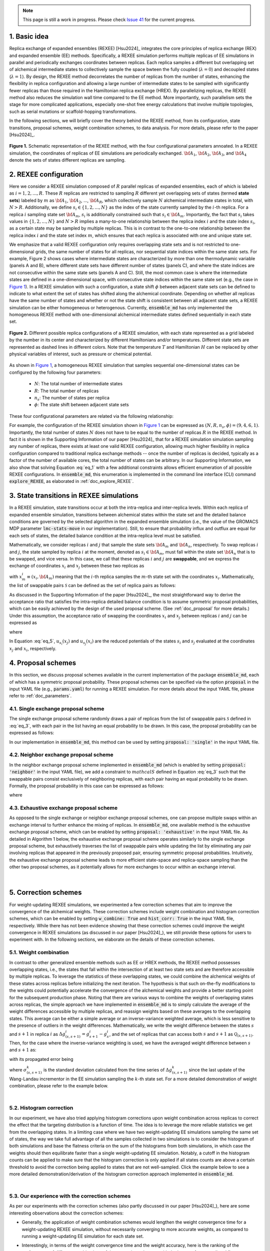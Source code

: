 .. note:: This page is still a work in progress. Please check `Issue 41`_ for the current progress.

.. _`Issue 41`: https://github.com/wehs7661/ensemble_md/issues/41

.. _doc_basic_idea:

1. Basic idea
=============
Replica exchange of expanded ensembles (REXEE) [Hsu2024]_ integrates the core principles of replica exchange (REX)
and expanded ensemble (EE) methods.  Specifically, a REXEE simulation performs multiple
replicas of EE simulations in parallel and periodically exchanges coordinates
between replicas. Each replica samples a different but overlapping set of alchemical 
intermediate states to collectively sample the space bwteen the fully coupled (:math:`\lambda=0`)
and decoupled states (:math:`\lambda=1`). By design, the REXEE method decorrelates
the number of replicas from the number of states, enhancing the flexibility in replica configuration and 
allowing a large number of intermediate states to be sampled with significantly fewer replicas than those
required in the Hamiltonian replica exchange (HREX). By parallelizing replicas, the REXEE method also reduces
the simulation wall time compared to the EE method. More importantly, such parallelism sets the
stage for more complicated applications, especially one-shot free energy calculations that involve multiple
topologies, such as serial mutations or scaffold-hopping transformations.

In the following sections, we will briefly cover the theory behind the REXEE method, from its configuration, state
transitions, proposal schemes, weight combination schemes, to data analysis. For more details, please refer to the
paper [Hsu2024]_.

.. figure:: _static/REXEE_illustration.png
   :name: Figure 1
   :width: 800
   :align: center
   :figclass: align-center

   **Figure 1.** Schematic representation of the REXEE method, with the four configurational parameters annoated. In a REXEE simulation, the coordinates of replicas
   of EE simulations are periodically exchanged. :math:`{\bf A}_1`, :math:`{\bf A}_2`, :math:`{\bf A}_3`, and :math:`{\bf A}_4`
   denote the sets of states different replicas are sampling.

2. REXEE configuration
======================
Here we consider a REXEE simulation composed of :math:`R` parallel replicas of expanded ensembles, each of which is
labeled as :math:`i=1, 2, ..., R`. These :math:`R` replicas are restricted to sampling :math:`R` different yet overlapping
sets of states (termed **state sets**) labeled by :math:`m` as :math:`{\bf A}_1`, :math:`{\bf A}_2`, ..., :math:`{\bf A}_R`,
which collectively sample :math:`N` alchemical intermediate states in total, with :math:`N > R`. Additionally, we define :math:`s_i \in \{1, 2, ..., N\}`
as the index of the state currently sampled by the :math:`i`-th replica. For a replica :math:`i` sampling state set :math:`{\bf A}_m`,
:math:`s_i` is additionally constrained such that :math:`s_i \in {\bf A}_m`. Importantly, the fact that :math:`s_i` takes values
in :math:`\{1, 2, ..., N\}` and :math:`N>R` implies a many-to-one relationship between the replica index :math:`i` and the state index
:math:`s_i`, as a certain state may be sampled by multiple replicas. This is in contrast to the one-to-one relationship between the replica
index :math:`i` and the state set index :math:`m`, which ensures that each replica is associated with one and unique state set.

We emphasize that a valid REXEE configuration only requires overlapping state sets and is not restricted to one-dimensional grids,
the same number of states for all replicas, nor sequential state indices within the same state sets. For example, Figure 2 shows cases where
intermediate states are characterized by more than one thermodynamic variable (panels A and B), where different state sets
have different number of states (panels C), and where the state indices are not consecutive within the same state sets (panels A and C).
Still, the most common case is where the intermediate states are defined in a one-dimensional space, with consecutive state indices within
the same state set (e.g., the case in `Figure 1`_). In a REXEE simulation with such a configuration, a state shift :math:`\phi` between adjacent
state sets can be defined to indicate to what extent the set of states has shifted along the alchemical coordinate. Depending on whether all replicas
have the same number of states and whether or not the state shift is consistent between all adjacent state sets, a REXEE simulation can be either
homogeneous or heterogenous. Currently, :code:`ensemble_md` has only implemented the homogeneous REXEE method with one-dimensional alchemical intermediate
states defined sequentially in each state set.

.. figure:: _static/REXEE_more_configs.png
   :name: Figure 2
   :width: 800
   :align: center
   :figclass: align-center

   **Figure 2.** Different possible replica configurations of a REXEE simulation, with each state represented as a grid labeled by the number in its center
   and characterized by different Hamiltonians and/or temperatures. Different state sets are represented as dashed lines in different colors.
   Note that the temperature :math:`T` and Hamiltonian :math:`H` can be replaced by other physical variables of interest, such as pressure or chemical potential.

As shown in `Figure 1`_, a homogeneous REXEE simulation that samples sequential one-dimensional states can be configured by the following four parameters:

  - :math:`N`: The total number of intermediate states
  - :math:`R`: The total number of replicas
  - :math:`n_s`: The number of states per replica
  - :math:`\phi`: The state shift between adjacent state sets

These four configurational parameters are related via the following relationship:

.. math:: N = n_s + (R-1)\phi
   :label: eq_1

For example, the configuration of the REXEE simulation shown in `Figure 1`_ can be expressed as :math:`(N, R, n_s, \phi) = (9, 4, 6, 1)`. Importantly, the total
number of states :math:`N` does not have to be equal to the number of replicas :math:`R` in the REXEE method. In fact it is shown in the Supporting Information of
our paper [Hsu2024]_ that for a REXEE simulation simulation sampling any number of replicas, there exists at least one valid REXEE
configuration, allowing much higher flexibility in replica configuration compared to traditional replica exchange methods -- once the number of replicas
is decided, typically as a factor of the number of available cores, the total number of states can be arbitrary. In our Supporting Information, 
we also show that solving Equation :eq:`eq_1` with a few additional constraints allows efficient enumeration of all possible REXEE configurations. In :code:`ensemble_md`,
this enumeration is implemented in the command line interface (CLI) command :code:`explore_REXEE`, as elaborated in :ref:`doc_explore_REXEE`.

3. State transitions in REXEE simulations
=========================================
In a REXEE simulation, state transitions occur at both the intra-replica and inter-replica levels. Within each replica of expanded ensemble simulation,
transitions between alchemical states within the state set and the detailed balance conditions are governed by the selected algorithm in the expanded ensemble simulation
(i.e., the value of the GROMACS MDP parameter :code:`lmc-stats-move` in our implementation). Still, to ensure that probability influx and outflux are equal for each sets of states,
the detailed balance condition at the intra-replica level must be satisfied.

Mathematically, we consider replicas :math:`i` and :math:`j` that sample the state sets :math:`{\bf A}_m` and :math:`{\bf A}_n`, respectively. To swap replicas :math:`i`
and :math:`j`, the state sampled by replica :math:`i` at the moment, denoted as :math:`s_i \in {\bf A}_m`, must fall within the state set :math:`{\bf A}_n` that is to be swapped,
and vice versa. In this case, we call that these replicas :math:`i` and :math:`j` are **swappable**, and we express the exchange of coordinates :math:`x_i` and :math:`x_j` between these
two replicas as

.. math:: :label: eq_2
  
  X=\left(..., x^i_{m}, ..., x^j_{n}, ...\right) \rightarrow X' = \left(..., x^j_{m}, ..., x^i_{n}, ...\right)

with :math:`x^i_m \equiv (x_i, {\bf A}_m)` meaning that the :math:`i`-th replica samples the :math:`m`-th state set with the coordinates :math:`x_i`. Mathematically, the list of swappable pairs
:math:`\mathcal{S}` can be defined as the set of replica pairs as follows:

.. math:: :label: eq_3

  \mathcal{S} = \left\{(i, j) \mid s_i \in {\bf A}_n, s_j \in {\bf A}_m, i \neq j\right\}

As discussed in the Supporting Information of the paper [Hsu2024]_, the most straightforward way to derive the acceptance ratio that satisfies the intra-replica detailed balance condition 
is to assume symmetric proposal probabilities, which can be easily achieved by the design of the used proposal scheme. (See :ref:`doc_proposal` for more details.)
Under this assumption, the acceptance ratio of swapping the coordinates :math:`x_i` and :math:`x_j` between replicas :math:`i` and :math:`j` can be expressed as

.. math:: :label: eq_4

  P_{\text{acc}} = 
    \begin{cases} 
      \begin{aligned}
        &1 &, \text{if } \Delta \leq 0 \\
        \exp(&-\Delta) &, \text{if } \Delta >0
      \end{aligned}
    \end{cases}

where

.. math:: :label: eq_5

  \Delta = \left(u_{s_i}(x_j) + u_{s_j}(x_i) \right)-\left(u_{s_i}(x_i)+u_{s_j}(x_j)\right)

In Equation :eq:`eq_5`, :math:`u_{s_i}(x_j)` and :math:`u_{s_j}(x_i)` are the reduced potentials of the states :math:`s_i` and :math:`s_j` evaluated at the coordinates :math:`x_j` and :math:`x_i`, respectively.

.. _doc_proposal:

4. Proposal schemes
===================
In this section, we discuss proposal schemes available in the current implementation of the package :code:`ensemble_md`,
each of which has a symmetric proposal probability. These proposal schemes can be specified via the option :code:`proposal` in the input YAML file (e.g., :code:`params.yaml`)
for running a REXEE simulation. For more details about the input YAML file, please refer to :ref:`doc_parameters`.

4.1. Single exchange proposal scheme
------------------------------------
The single exchange proposal scheme randomly draws a pair of replicas from the list of swappable pairs :math:`\mathcal{S}` defined in :eq:`eq_3`, with each pair in the list
having an equal probability to be drawn. In this case, the proposal probability can be expressed as follows:

.. math:: :label: eq_6

  \alpha\left(X'|X\right)= \alpha\left(x^j_{m}, x^i_{n} | x^i_{m}, x^j_{n}\right)=
    \begin{cases} 
    \begin{aligned}
      &1/|\mathcal{S}|& \text{, if } (i, j) \in \mathcal{S} \\
      & \quad 0 &\text{, if } (i, j) \notin \mathcal{S}
  \end{aligned}
  \end{cases}

In our implementation in :code:`ensemble_md`, this method can be used by setting :code:`proposal: 'single'` in the input YAML file.


4.2. Neighbor exchange proposal scheme
--------------------------------------
In the neighbor exchange proposal scheme implemented in :code:`ensemble_md` (which is enabled by setting :code:`proposal: 'neighbor'` in the input YAML file),
we add a constraint to :math:`mathcal{S}` defined in Equation :eq:`eq_3` such that the swappable pairs consist exclusively of neighboring replicas, 
with each pair having an equal probability to be drawn. Formally, the proposal probability in this case can be expressed as
follows:

.. math:: :label: eq_7

  \alpha\left(X'|X\right)= \alpha\left(x^j_{m}, x^i_{n} | x^i_{m}, x^j_{n}\right)=
    \begin{cases} 
    \begin{aligned}
      &1/|\mathcal{S}_{\text{neighbor}}|& \text{, if } (i, j) \in \mathcal{S_{\text{neighbor}}} \\
      & \quad 0 &\text{, if } (i, j) \notin \mathcal{S_{\text{neighbor}}}
  \end{aligned}
  \end{cases}

where 

.. math:: :label: eq_8

  \mathcal{S}_{\text{neighbor}} = \{(i, j)|s_i \in A_n \text{ and } s_j \in A_m \text{ and } |i-j|=1\}

4.3. Exhaustive exchange proposal scheme
----------------------------------------
As opposed to the single exchange or neighbor exchange proposal schemes, one can propose
multiple swaps within an exchange interval to further enhance the mixing of replicas. In :code:`ensemble_md`,
one available method is the exhaustive exchange proposal scheme, which can be enabled by setting :code:`proposal: 'exhaustive'` in the input YAML file.
As detailed in Algorithm 1 below, the exhaustive exchange proposal scheme operates similarly to the single exchange proposal scheme, but
exhaustively traverses the list of swappable pairs while updating the list by eliminating any pair involving replicas that
appeared in the previously proposed pair, ensuring symmetric proposal probabilities. Intuitively, the exhaustive exchange proposal
scheme leads to more efficient state-space and replica-space sampling than the other two
proposal schemes, as it potentially allows for more exchanges to occur within an exchange interval.

.. figure:: _static/algorithm.png
   :width: 800
   :align: center
   :figclass: align-center

|

.. _doc_correction:

5. Correction schemes
=====================
For weight-updating REXEE simulations, we experimented a few correction schemes that aim to improve the convergence of the alchemical weights.
These correction schemes include weight combination and histogram correction schemes, which can be enabled by setting
:code:`w_combine: True` and :code:`hist_corr: True` in the input YAML file, respectively. While there has not been evidence showing that these correction schemes could improve the
weight convergence in REXEE simulations (as discussed in our paper [Hsu2024]_), we still provide these options for users to experiment with.
In the following sections, we elaborate on the details of these correction schemes.


.. _doc_w_schemes:

5.1. Weight combination
-----------------------
In contrast to other generalized ensemble methods such as EE or HREX methods, the REXEE method possesses overlapping states, i.e.,
the states that fall within the intersection of at least two state sets and are therefore accessible by multiple replicas. To leverage the statistics of
these overlapping states, we could combine the alchemical weights of these states across replicas before
initializing the next iteration. The hypothesis is that such on-the-fly modifications to the weights could potentially 
accelerate the convergence of the alchemical weights and provide a better starting point for the subsequent production phase.
Noting that there are various ways to combine the weights of overlapping states across replicas, the simple approach we have implemented in :code:`ensemble_md`
is to simply calculate the average of the weight differences accessible by multiple replicas, and reassign weights based on these averages to the overlapping states.
This average can be either a simple average or an inverse-variance weighted average, which is less sensitive to the presence of outliers in the weight differences.
Mathematically, we write the weight difference between the states :math:`s` and :math:`s+1` in replica :math:`i$` as :math:`\Delta g_{(s, s+1)}^i=g^i_{s+1}-g^i_{s}`,
and the set of replicas that can access both :math:`s` and :math:`s+1` as :math:`\mathcal{Q}_{(s, s+1)}`. Then, for the case where the inverse-variance weighting is used,
we have the averaged weight difference between :math:`s` and :math:`s+1` as: 

.. math:: :label: eq_9

    \overline{\Delta g_{(s, s+1)}} = \dfrac{\sum_{k \in \mathcal{Q}_{(s, s+1)}}\left( \Delta g^{k}_{(s, s+1)}\middle/\left(\sigma^k_{(s, s+1)}\right)^2\right)}{\sum_{k \in \mathcal{Q}_{(s, s+1)}} \left. 1\middle/\left(\sigma^k_{(s, s+1)}\right)^2\right.}\label{w_combine}

with its propagated error being

.. math:: :label: eq_10

    \delta_{(s, s+1)}  = \sqrt{\left(\sum_{k\in\mathcal{Q}_{(s, s+1)}}\left(\sigma^k_{(s, s+1)}\right)^{-2}\right)^{-1}}\label{w_combine_err}

where :math:`\sigma^k_{(s, s+1)}` is the standard deviation calculated from the time series of :math:`\Delta g^{k}_{(s, s+1)}` since the last update of the Wang-Landau incrementor
in the EE simulation sampling the :math:`k`-th state set. For a more detailed demonstration of weight combination, please refer to the example below.

..  collapse:: An example of weight combination

    Here we consider the following sets of weights 
    as an example, with :code:`X` denoting a state not present in the state set:

    ::

        State       0         1         2         3         4         5      
        Rep A       0.0       2.1       4.0       3.7       X         X  
        Rep B       X         0.0       1.7       1.2       2.6       X    
        Rep C       X         X         0.0       -0.4      0.9       1.9

    As shown above, the three replicas sample different but overlapping states. Now, our goal 
    is to

    * For state 1, combine the weights arcoss replicas 1 and 2.
    * For states 2 and 3, combine the weights across all three replicas.
    * For state 4, combine the weights across replicas 1 and 2. 

    That is, we combine weights arcoss all replicas that sample the state of interest regardless 
    which replicas are swapping. The outcome of the whole process should be three vectors of modified 
    alchemical weights, one for each replica, that should be specified in the MDP files for the next iteration. 
    Below we elaborate the details of each step carried out by our method implemented in :code:`ensemble_md`.

    First, we calculate the weight differences as shown below, which can be regarded rough estimates 
    of free energy differences between the adjacent states.

    ::

        States      (0, 1)    (1, 2)    (2, 3)    (3, 4)    (4, 5)    
        Rep 1       2.1       1.9       -0.3       X        X       
        Rep 2       X         1.7       -0.5       1.4      X       
        Rep 3       X         X         -0.4       1.3      1.0     

    Note that to calculate the difference between, say, states 1 and 2, from a certain replica, 
    both these states must be present in the alchemical range of the replica. Otherwise, a free 
    energy difference can't not be calculated and is denoted with :code:`X`. Then, for the weight differences that are available in more than 1 replica, we take the simple 
    average of the weight differences. That is, we have:

    ::

        States      (0, 1)    (1, 2)    (2, 3)    (3, 4)    (4, 5)    
        Final       2.1       1.8       -0.4      1.35      1.0

    Assigning the first state as the reference that have a weight of 0, we have the following profile:

    ::
      
        Final g     0.0       2.1       3.9       3.5       4.85      5.85 

    Notably, In our implementation in :code:`ensemble_md` (or more specifically, the function :obj:`.combine_weights` in the class :obj:`.ReplicaExchangeEE` in :obj:`.replica_exchange_EE`),
    `inverse-variance weighted averages`_ can be used instead of simple averages used above, in which case uncertainties of the input weights (e.g., calculated as the standard
    deviation of the weights since the last update of the Wang-Landau incrementor) are required.

    .. _`inverse-variance weighted averages`: https://en.wikipedia.org/wiki/Inverse-variance_weighting

    Finally, we need to determine the vector of alchemical weights for each replica. To do this,
    we just shift the weight of the first state of each replica back to 0. As a result, we have
    the following vectors:

    ::

        State       0           1            2            3            4            5      
        Rep 1       0.0         2.1          3.9          3.5          X            X  
        Rep 2       X           0.0          1.8          1.4          2.75         X    
        Rep 3       X           X            0.0          -0.4         0.95         1.95

    As a reference, here are the original weights:

    ::

        State       0           1            2            3            4            5
        Rep 1       0.0         2.1          4.0          3.7          X            X
        Rep 2       X           0.0          1.7          1.2          2.6          X
        Rep 3       X           X            0.0          -0.4         0.9          1.9

    Notably, taking the simple average of weight differences/free energy differences is equivalent to
    taking the geometric average of the probability ratios.

|

5.2. Histogram correction
-------------------------
In our experiment, we have also tried applying histogram corrections upon weight combination across replicas to
correct the effect that the targeting distribution is a function of time. The idea is to leverage the more
reliable statistics we get from the overlapping states. In a limiting case where we have two weight-updating
EE simulations sampling the same set of states, the way we take full advantage of all the samples collected
in two simulations is to consider the histogram of both simulations and base the flatness criteria on the
sum of the histograms from both simulations, in which case the weights should then equilibrate faster
than a single weight-updating EE simulation. Notably, a cutoff in the histogram counts can be applied to make sure
that the histogram correction is only applied if all states counts are above a certain threshold to avoid
the correction being applied to states that are not well-sampled. Click the example below to see a more detailed demonstration/derivation
of the histogram correction approach implemented in :code:`ensemble_md`.

.. collapse:: An example of histogram correction

    Here, we consider replicas A and B sampling states 0 to 4 and states 1 to 5, respectively. At time :math:`t`,
    these two replicas have the following weights for their state sets.

    ::

        Alchemical weights

        State         0         1         2         3         4         5
        Rep A         0         4.00      10.69     12.18     12.52     X
        Rep B         X         0         5.15      7.14      8.48      8.16

    And the histogram counts at time :math:`t` are as follows

    ::

        Histogram counts
        State         0         1         2         3         4         5
        Rep A         416       332       130       71        61        X
        Rep B         X         303       181       123       143       260


    During weight combination, for states 1 and 2, we calculate the following average weight difference:

    .. math:: :label: eq_11
      
      \Delta f'_{21}=\frac{1}{2}\left(\Delta f^{A}_{21} + \Delta f^{B}_{21}\right)=\frac{1}{2}\left(\ln\left(\frac{p^A_1}{p^A_2}\right) +\ln\left(\frac{p^B_1}{p^B_2}\right)\right)=\ln\left[\left(\frac{p^A_1 p^B_1}{p^A_2 p^B_2}\right)^{1/2}\right]
      
    Let :math:`\Delta f'_{21}=\ln\left(\frac{N_1'}{N_2'}\right)`. We then have 

    .. math:: :label: eq_12

      \frac{N_1'}{N_2'}=\left(\frac{p^A_1 p^B_1}{p^A_2 p^B_2}\right)^{1/2}

    In synchronous REXEE simulations, each replica should have the same total amount of counts, so the normalization constant for replicas A
    and B are the same, i.e., :math:`p^A_1 = N^A_1/N`, :math:`p^B_1 = N^B_1/N`, ... etc. Therefore, we have 

    .. math:: :label: eq_13

      \frac{N_1'}{N_2'}=\left(\frac{N^A_1 N^B_1}{N^A_2 N^B_2}\right)^{1/2}

    That is, the ratio of corrected histogram counts should be the geometric mean of the ratios of the original histogram counts.
    Using the numbers above, we calculate the ratios of histogram counts for all neighboring states. That is, for states accessible by multiple replicas, we
    calculate the geometric mean of the values of :math:`N_{i+1}/N_i` from different replicas. Otherwise, we simply calculate :math:`N_{i+1}/N_i`. 

    ::

        States     (0, 1)     (1, 2)       (2, 3)       (3, 4)       (4, 5)
        Final       0.798      0.484        0.609        0.999       1.818            


    Note that given :math:`N_1`, we can get :math:`N_2` by calculating :math:`N_1 \times \frac{N_2}{N_1}` and get :math:`N_2` by calculating 
    :math:`N_1 \times \frac{N_2}{N_1} \times \frac{N_3}{N_2}` and so on. So the histogram counts of the whole set of states would be as follows:

    ::

        Final N    416    332    161    98    98    178


    The above distribution can be used to derive the distribution for each state set easily:

    ::

        States    0     1     2     3     4     5
        Rep A     416   332   161   98    98
        Rep B     X     332   161   98    98    178

|

5.3. Our experience with the correction schemes
-----------------------------------------------
As per our experiments with the correction schemes (also partly discussed in our paper [Hsu2024]_),
here are some interesting observations about the correction schemes:

- Generally, the application of weight combination schemes would lengthen the weight convergence time for a 
  weight-updating REXEE simulation, without necessarily converging to more accurate weights, as compared to running
  a weight-updating EE simulation for each state set.
- Interestingly, in terms of the weight convergence time and the weight accuracy, here is the ranking of the performance
  of different combinations of the correction schemes, with the best performance listed first:

    - No correction schemes at all, i.e., weight-updating EE simulation for each state set.
    - Weight combination with simple averages + histogram correction
    - Weight combination with simple averages
    - Weight combination with inverse-variance weighted averages
- We reason these observations that combining weights does not improve convergence is because the exchanges of coordinates between replicas have already caused each
  replica to visit all of the configurations that started with different replicas, and thus have
  “seen” the different configurations and incorporated them into the accumulated weights.
  Therefore, additionally combining weights across replicas may not provide any additional
  advantage. In addition, small changes in weights can drastically affect sampling,
  as state probabilities are exponential in the free energy differences between states.
  If one of the weights being combined is particularly bad, it will disrupt sampling for the other
  weights, and will therefore lower the convergence rate. For more details about the experiments, please refer to our paper [Hsu2024]_.

6. Free energy calculations
===========================
The free energy calculation protocol of the REXEE method is basically the same as those for the EE and HREX methods.
Specifically, for each state set in a fixed-weight REXEE simulation, we concatenate the trajectories from all replicas, truncate the non-equilibrium
region, and then decorrelate the concatenated data. Then, for each replica in the fixed-weight REXEE simulation, one can use
free energy estimators such as TI, BAR, and MBAR to calculate the alchemical free energies for different state sets.
For the overlapping states, one can then use Equations :eq:`eq_9` and :eq:`eq_10` to calculate the mean of the associated free energy differences
:math:`\overline{\Delta G_{(s, s+1)}}` and the accompanying propagated error :math:`\delta_{(s, s+1)}`, with :math:`\Delta g^k_{(s, s+1)}`
replaced by :math:`\Delta G^k_{(s, s+1)}`, the free energy difference computed by the chosen free energy estimator. In this context,
:math:`\sigma^k_{(s, s+1)}` used in Equations :eq:`eq_9` and :eq:`eq_10` should be the uncertainty associated with  :math:`\Delta G^k_{(s, s+1)}`
calculated by the estimator. In :code:`ensemble_md`, this has been implemented in the function :func:`.calculate_free_energy` in :obj:`.analyze_free_energy`.

